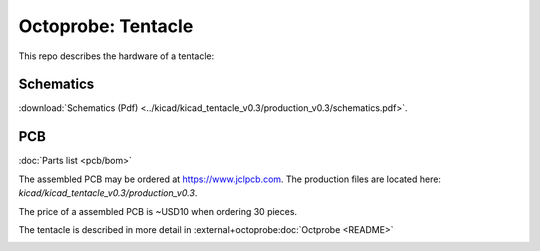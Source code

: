 Octoprobe: Tentacle
===================

This repo describes the hardware of a tentacle:

Schematics
----------

:download:`Schematics (Pdf) <../kicad/kicad_tentacle_v0.3/production_v0.3/schematics.pdf>`.

PCB
---
:doc:`Parts list <pcb/bom>`

The assembled PCB may be ordered at https://www.jclpcb.com. The production files are located here: `kicad/kicad_tentacle_v0.3/production_v0.3`.

The price of a assembled PCB is ~USD10 when ordering 30 pieces.

The tentacle is described in more detail in :external+octoprobe:doc:`Octprobe <README>`


.. image:: tentacle_images/tentacle_intro.drawio.png

.. .. image:: ../kicad/kicad_tentacle_v0.3/production_v0.3/pcb_top_3D.png




